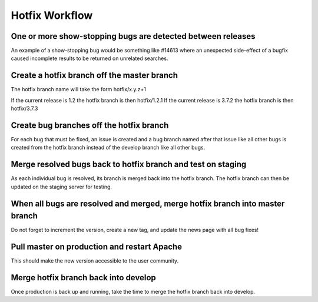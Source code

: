 ***************
Hotfix Workflow
***************

------------------------------------------------------------
One or more show-stopping bugs are detected between releases
------------------------------------------------------------

An example of a show-stopping bug would be something like #14613 where an unexpected side-effect of a bugfix caused incomplete results to be returned on unrelated searches.

--------------------------------------------
Create a hotfix branch off the master branch
--------------------------------------------

The hotfix branch name will take the form hotfix/x.y.z+1

If the current release is 1.2 the hotfix branch is then hotfix/1.2.1 
If the current release is 3.7.2 the hotfix branch is then hotfix/3.7.3

-----------------------------------------
Create bug branches off the hotfix branch
-----------------------------------------

For each bug that must be fixed, an issue is created and a bug branch named after that issue like all other bugs is created from the hotfix branch instead of the develop branch like all other bugs.

-------------------------------------------------------------
Merge resolved bugs back to hotfix branch and test on staging
-------------------------------------------------------------

As each individual bug is resolved, its branch is merged back into the hotfix branch. The hotfix branch can then be updated on the staging server for testing.

-----------------------------------------------------------------------------
When all bugs are resolved and merged, merge hotfix branch into master branch
-----------------------------------------------------------------------------

Do not forget to increment the version, create a new tag, and update the news page with all bug fixes!

--------------------------------------------
Pull master on production and restart Apache
--------------------------------------------

This should make the new version accessible to the user community.

-------------------------------------
Merge hotfix branch back into develop
-------------------------------------

Once production is back up and running, take the time to merge the hotfix branch back into develop.
